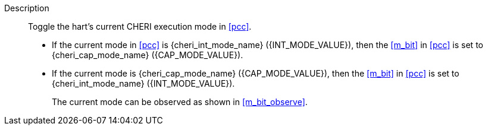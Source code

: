 
Description::
Toggle the hart's current CHERI execution mode in <<pcc>>.
+
* If the current mode in <<pcc>> is pass:attributes,quotes[{cheri_int_mode_name}] ({INT_MODE_VALUE}), then the <<m_bit>> in <<pcc>> is set to pass:attributes,quotes[{cheri_cap_mode_name}] ({CAP_MODE_VALUE}).
* If the current mode is pass:attributes,quotes[{cheri_cap_mode_name}] ({CAP_MODE_VALUE}), then the <<m_bit>> in <<pcc>> is set to pass:attributes,quotes[{cheri_int_mode_name}] ({INT_MODE_VALUE}).
+
The current mode can be observed as shown in <<m_bit_observe>>.
